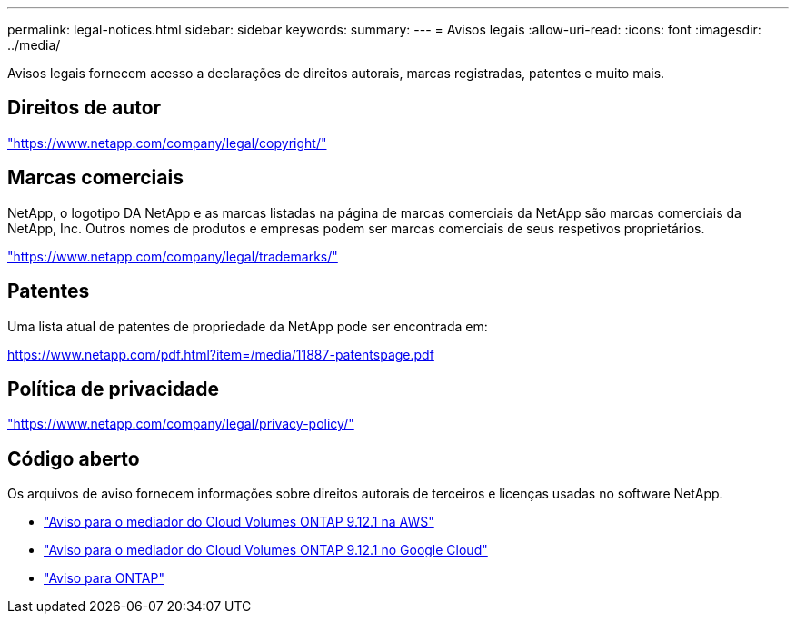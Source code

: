 ---
permalink: legal-notices.html 
sidebar: sidebar 
keywords:  
summary:  
---
= Avisos legais
:allow-uri-read: 
:icons: font
:imagesdir: ../media/


[role="lead"]
Avisos legais fornecem acesso a declarações de direitos autorais, marcas registradas, patentes e muito mais.



== Direitos de autor

link:https://www.netapp.com/company/legal/copyright/["https://www.netapp.com/company/legal/copyright/"^]



== Marcas comerciais

NetApp, o logotipo DA NetApp e as marcas listadas na página de marcas comerciais da NetApp são marcas comerciais da NetApp, Inc. Outros nomes de produtos e empresas podem ser marcas comerciais de seus respetivos proprietários.

link:https://www.netapp.com/company/legal/trademarks/["https://www.netapp.com/company/legal/trademarks/"^]



== Patentes

Uma lista atual de patentes de propriedade da NetApp pode ser encontrada em:

link:https://www.netapp.com/pdf.html?item=/media/11887-patentspage.pdf["https://www.netapp.com/pdf.html?item=/media/11887-patentspage.pdf"^]



== Política de privacidade

link:https://www.netapp.com/company/legal/privacy-policy/["https://www.netapp.com/company/legal/privacy-policy/"^]



== Código aberto

Os arquivos de aviso fornecem informações sobre direitos autorais de terceiros e licenças usadas no software NetApp.

* link:media/notice-aws.pdf["Aviso para o mediador do Cloud Volumes ONTAP 9.12.1 na AWS"^]
* link:media/notice-google-cloud.pdf["Aviso para o mediador do Cloud Volumes ONTAP 9.12.1 no Google Cloud"^]
* https://docs.netapp.com/us-en/ontap/reference_legal_notices.html#open-source["Aviso para ONTAP"^]

